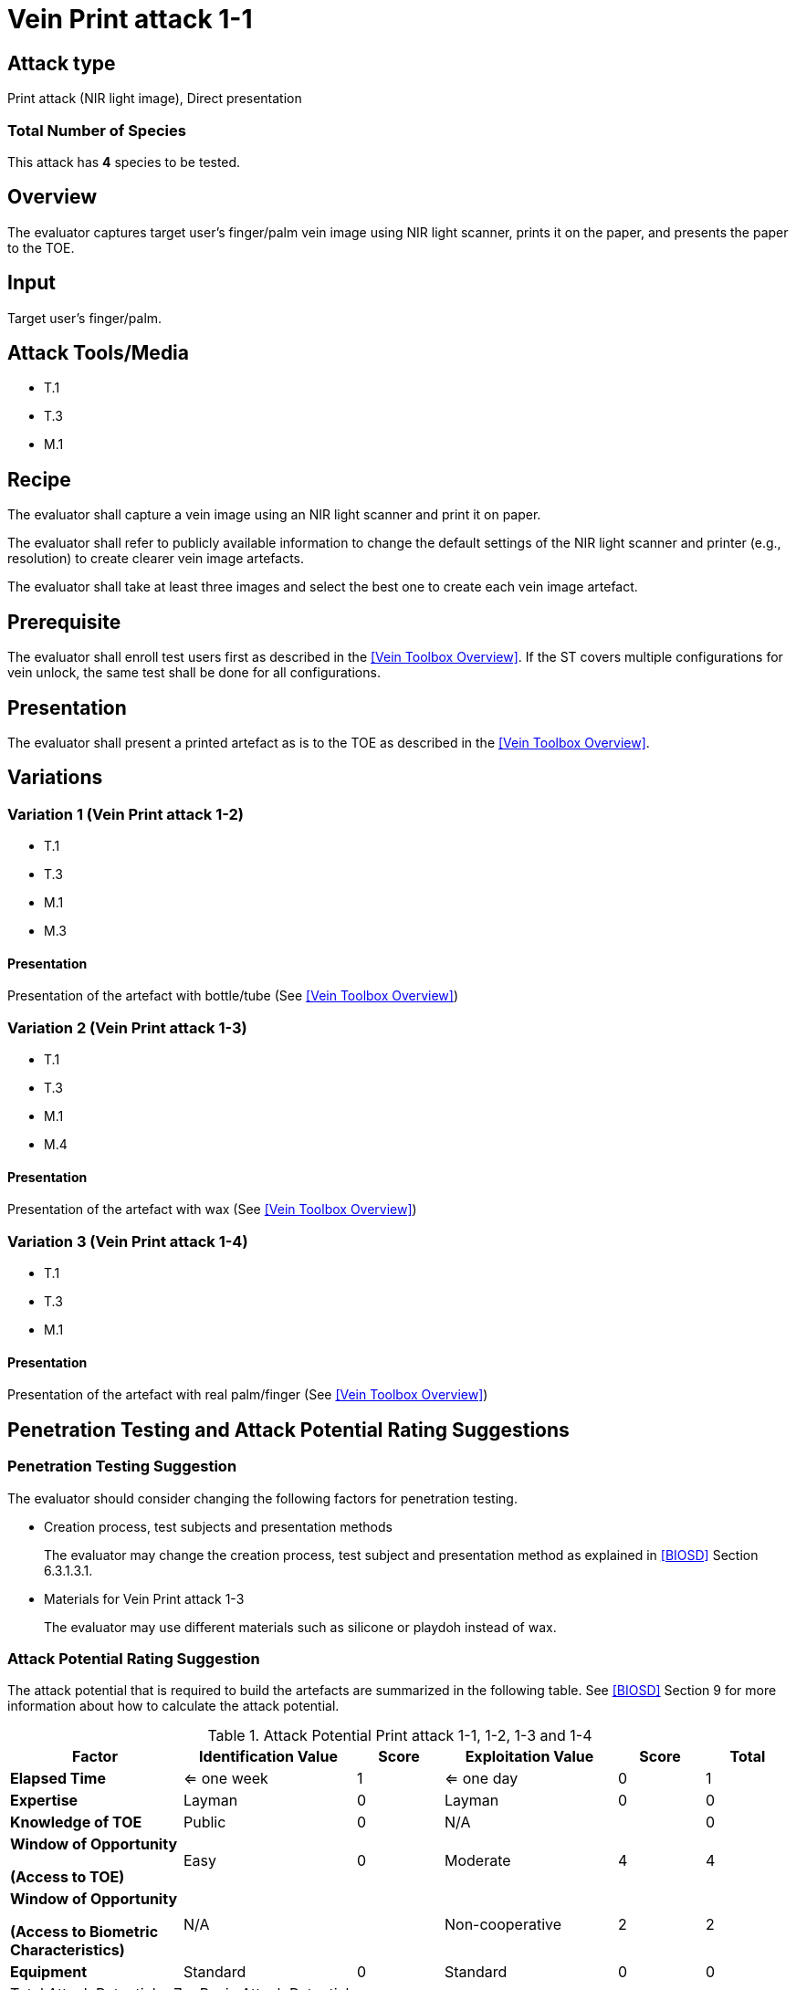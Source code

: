 = Vein Print attack 1-1

== Attack type
Print attack (NIR light image), Direct presentation

=== Total Number of Species
This attack has *4* species to be tested.

== Overview
The evaluator captures target user's finger/palm vein image using NIR light scanner, prints it on the paper, and presents the paper to the TOE.

== Input
Target user's finger/palm.

== Attack Tools/Media

* T.1
* T.3
* M.1

== Recipe
The evaluator shall capture a vein image using an NIR light scanner and print it on paper.

The evaluator shall refer to publicly available information to change the default settings of the NIR light scanner and printer (e.g., resolution) to create clearer vein image artefacts.

The evaluator shall take at least three images and select the best one to create each vein image artefact.

== Prerequisite
The evaluator shall enroll test users first as described in the <<Vein Toolbox Overview>>. If the ST covers multiple configurations for vein unlock, the same test shall be done for all configurations.

== Presentation
The evaluator shall present a printed artefact as is to the TOE as described in the <<Vein Toolbox Overview>>.

== Variations

=== Variation 1 (Vein Print attack 1-2)
* T.1
* T.3
* M.1
* M.3

==== Presentation
Presentation of the artefact with bottle/tube (See <<Vein Toolbox Overview>>)

=== Variation 2 (Vein Print attack 1-3)
* T.1
* T.3
* M.1
* M.4

==== Presentation
Presentation of the artefact with wax (See <<Vein Toolbox Overview>>)

=== Variation 3 (Vein Print attack 1-4)
* T.1
* T.3
* M.1

==== Presentation
Presentation of the artefact with real palm/finger (See <<Vein Toolbox Overview>>)

== Penetration Testing and Attack Potential Rating Suggestions
=== Penetration Testing Suggestion
The evaluator should consider changing the following factors for penetration testing.

* Creation process, test subjects and presentation methods
+
The evaluator may change the creation process, test subject and presentation method as explained in <<BIOSD>> Section 6.3.1.3.1. 

* Materials for Vein Print attack 1-3
+
The evaluator may use different materials such as silicone or playdoh instead of wax.

=== Attack Potential Rating Suggestion
The attack potential that is required to build the artefacts are summarized in the following table. See <<BIOSD>> Section 9 for more information about how to calculate the attack potential. 

[cols=".^2,.^2,^.^1,.^2,^.^1,^.^1",options="header",]
.Attack Potential Print attack 1-1, 1-2, 1-3 and 1-4
|===
|Factor 
|Identification Value
|Score
|Exploitation Value
|Score
|Total

|*Elapsed Time*
|<= one week
|1
|<= one day
|0
|1

|*Expertise*
|Layman
|0
|Layman
|0
|0
 
|*Knowledge of TOE*    
|Public
|0 
|N/A
|
|0

a|
*Window of Opportunity*

*(Access to TOE)* 
|Easy
|0
|Moderate
|4
|4

a|
*Window of Opportunity*

*(Access to Biometric Characteristics)* 
|N/A
|
|Non-cooperative
|2
|2

|*Equipment*
|Standard
|0 
|Standard
|0
|0

6+^.^|Total Attack Potential = 7 < Basic Attack Potential

|===

== Pass Criteria
There are no additional criteria other than the criteria defined in <<BIOSD>> and <<PAD Toolbox Overview>>.
